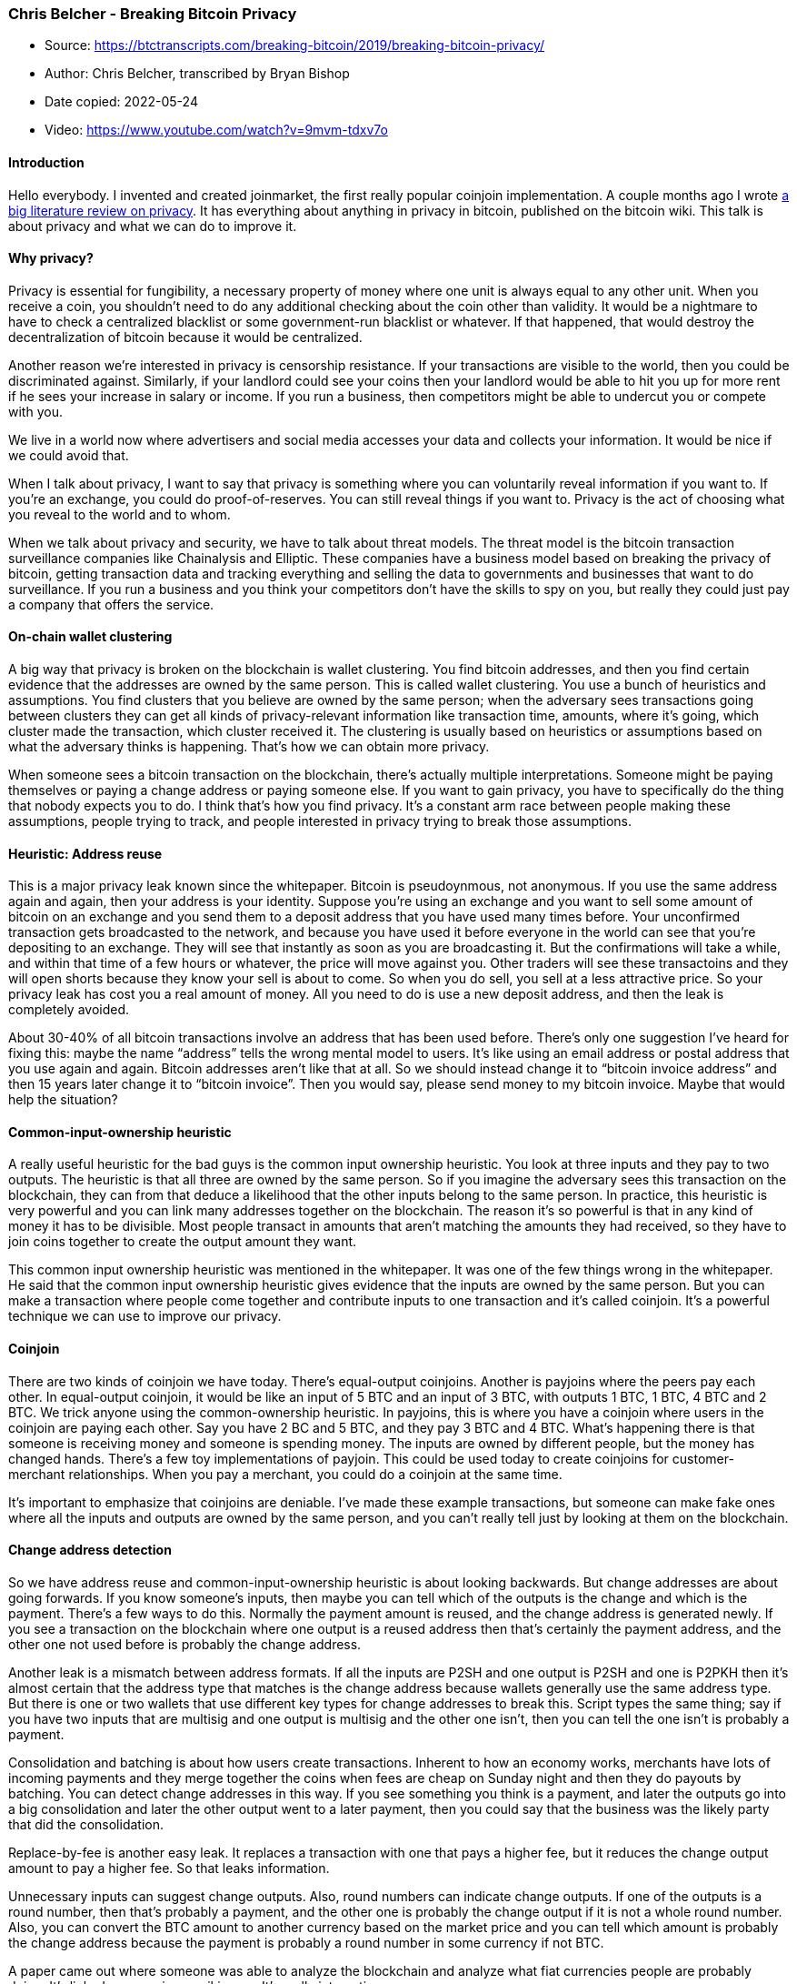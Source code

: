 === Chris Belcher - Breaking Bitcoin Privacy

****
* Source: https://btctranscripts.com/breaking-bitcoin/2019/breaking-bitcoin-privacy/
* Author: Chris Belcher, transcribed by Bryan Bishop
* Date copied: 2022-05-24
* Video: https://www.youtube.com/watch?v=9mvm-tdxv7o
****

==== Introduction

Hello everybody. I invented and created joinmarket, the first really
popular coinjoin implementation. A couple months ago I wrote
https://en.bitcoin.it/wiki/Privacy[a big literature review on privacy].
It has everything about anything in privacy in bitcoin, published on the
bitcoin wiki. This talk is about privacy and what we can do to improve
it.

==== Why privacy?

Privacy is essential for fungibility, a necessary property of money
where one unit is always equal to any other unit. When you receive a
coin, you shouldn’t need to do any additional checking about the coin
other than validity. It would be a nightmare to have to check a
centralized blacklist or some government-run blacklist or whatever. If
that happened, that would destroy the decentralization of bitcoin
because it would be centralized.

Another reason we’re interested in privacy is censorship resistance. If
your transactions are visible to the world, then you could be
discriminated against. Similarly, if your landlord could see your coins
then your landlord would be able to hit you up for more rent if he sees
your increase in salary or income. If you run a business, then
competitors might be able to undercut you or compete with you.

We live in a world now where advertisers and social media accesses your
data and collects your information. It would be nice if we could avoid
that.

When I talk about privacy, I want to say that privacy is something where
you can voluntarily reveal information if you want to. If you’re an
exchange, you could do proof-of-reserves. You can still reveal things if
you want to. Privacy is the act of choosing what you reveal to the world
and to whom.

When we talk about privacy and security, we have to talk about threat
models. The threat model is the bitcoin transaction surveillance
companies like Chainalysis and Elliptic. These companies have a business
model based on breaking the privacy of bitcoin, getting transaction data
and tracking everything and selling the data to governments and
businesses that want to do surveillance. If you run a business and you
think your competitors don’t have the skills to spy on you, but really
they could just pay a company that offers the service.

==== On-chain wallet clustering

A big way that privacy is broken on the blockchain is wallet clustering.
You find bitcoin addresses, and then you find certain evidence that the
addresses are owned by the same person. This is called wallet
clustering. You use a bunch of heuristics and assumptions. You find
clusters that you believe are owned by the same person; when the
adversary sees transactions going between clusters they can get all
kinds of privacy-relevant information like transaction time, amounts,
where it’s going, which cluster made the transaction, which cluster
received it. The clustering is usually based on heuristics or
assumptions based on what the adversary thinks is happening. That’s how
we can obtain more privacy.

When someone sees a bitcoin transaction on the blockchain, there’s
actually multiple interpretations. Someone might be paying themselves or
paying a change address or paying someone else. If you want to gain
privacy, you have to specifically do the thing that nobody expects you
to do. I think that’s how you find privacy. It’s a constant arm race
between people making these assumptions, people trying to track, and
people interested in privacy trying to break those assumptions.

==== Heuristic: Address reuse

This is a major privacy leak known since the whitepaper. Bitcoin is
pseudoynmous, not anonymous. If you use the same address again and
again, then your address is your identity. Suppose you’re using an
exchange and you want to sell some amount of bitcoin on an exchange and
you send them to a deposit address that you have used many times before.
Your unconfirmed transaction gets broadcasted to the network, and
because you have used it before everyone in the world can see that
you’re depositing to an exchange. They will see that instantly as soon
as you are broadcasting it. But the confirmations will take a while, and
within that time of a few hours or whatever, the price will move against
you. Other traders will see these transactoins and they will open shorts
because they know your sell is about to come. So when you do sell, you
sell at a less attractive price. So your privacy leak has cost you a
real amount of money. All you need to do is use a new deposit address,
and then the leak is completely avoided.

About 30-40% of all bitcoin transactions involve an address that has
been used before. There’s only one suggestion I’ve heard for fixing
this: maybe the name “address” tells the wrong mental model to users.
It’s like using an email address or postal address that you use again
and again. Bitcoin addresses aren’t like that at all. So we should
instead change it to “bitcoin invoice address” and then 15 years later
change it to “bitcoin invoice”. Then you would say, please send money to
my bitcoin invoice. Maybe that would help the situation?

==== Common-input-ownership heuristic

A really useful heuristic for the bad guys is the common input ownership
heuristic. You look at three inputs and they pay to two outputs. The
heuristic is that all three are owned by the same person. So if you
imagine the adversary sees this transaction on the blockchain, they can
from that deduce a likelihood that the other inputs belong to the same
person. In practice, this heuristic is very powerful and you can link
many addresses together on the blockchain. The reason it’s so powerful
is that in any kind of money it has to be divisible. Most people
transact in amounts that aren’t matching the amounts they had received,
so they have to join coins together to create the output amount they
want.

This common input ownership heuristic was mentioned in the whitepaper.
It was one of the few things wrong in the whitepaper. He said that the
common input ownership heuristic gives evidence that the inputs are
owned by the same person. But you can make a transaction where people
come together and contribute inputs to one transaction and it’s called
coinjoin. It’s a powerful technique we can use to improve our privacy.

==== Coinjoin

There are two kinds of coinjoin we have today. There’s equal-output
coinjoins. Another is payjoins where the peers pay each other. In
equal-output coinjoin, it would be like an input of 5 BTC and an input
of 3 BTC, with outputs 1 BTC, 1 BTC, 4 BTC and 2 BTC. We trick anyone
using the common-ownership heuristic. In payjoins, this is where you
have a coinjoin where users in the coinjoin are paying each other. Say
you have 2 BC and 5 BTC, and they pay 3 BTC and 4 BTC. What’s happening
there is that someone is receiving money and someone is spending money.
The inputs are owned by different people, but the money has changed
hands. There’s a few toy implementations of payjoin. This could be used
today to create coinjoins for customer-merchant relationships. When you
pay a merchant, you could do a coinjoin at the same time.

It’s important to emphasize that coinjoins are deniable. I’ve made these
example transactions, but someone can make fake ones where all the
inputs and outputs are owned by the same person, and you can’t really
tell just by looking at them on the blockchain.

==== Change address detection

So we have address reuse and common-input-ownership heuristic is about
looking backwards. But change addresses are about going forwards. If you
know someone’s inputs, then maybe you can tell which of the outputs is
the change and which is the payment. There’s a few ways to do this.
Normally the payment amount is reused, and the change address is
generated newly. If you see a transaction on the blockchain where one
output is a reused address then that’s certainly the payment address,
and the other one not used before is probably the change address.

Another leak is a mismatch between address formats. If all the inputs
are P2SH and one output is P2SH and one is P2PKH then it’s almost
certain that the address type that matches is the change address because
wallets generally use the same address type. But there is one or two
wallets that use different key types for change addresses to break this.
Script types the same thing; say if you have two inputs that are
multisig and one output is multisig and the other one isn’t, then you
can tell the one isn’t is probably a payment.

Consolidation and batching is about how users create transactions.
Inherent to how an economy works, merchants have lots of incoming
payments and they merge together the coins when fees are cheap on Sunday
night and then they do payouts by batching. You can detect change
addresses in this way. If you see something you think is a payment, and
later the outputs go into a big consolidation and later the other output
went to a later payment, then you could say that the business was the
likely party that did the consolidation.

Replace-by-fee is another easy leak. It replaces a transaction with one
that pays a higher fee, but it reduces the change output amount to pay a
higher fee. So that leaks information.

Unnecessary inputs can suggest change outputs. Also, round numbers can
indicate change outputs. If one of the outputs is a round number, then
that’s probably a payment, and the other one is probably the change
output if it is not a whole round number. Also, you can convert the BTC
amount to another currency based on the market price and you can tell
which amount is probably the change address because the payment is
probably a round number in some currency if not BTC.

A paper came out where someone was able to analyze the blockchain and
analyze what fiat currencies people are probably doing. It’s linked on
my privacy wiki page. It’s really interesting.

==== Most common

The most common are common-input-ownership heuristic and address reuse.
The paper “unreasonable effectiveness of address clustering” finds the
three reasons for why clustering is so effective. If you have these two,
address reuse and the common-input-ownership heuristic, you can be very
effective. It finds that about 0.2% of non-coinjoin clusters contain 22%
of all addresses and 23% of all transaction outputs. When you correlate
the big transactions, they correspond to big businesses, mining pools
and markets and so on. These super-clusters correspond to major
exchanges, casinos, mining pools, marketplaces, etc. If you make a
bitcoin payment to some business, then anyone who does this simple
analysis can generally figure out that you transacted to this business
or whatever it might be.

I think the best solution here is payjoin. What would happen with
payjoin– remember, it is a coinjoin where in a merchant-customer
relationship you merge the two clusters into one cluster. The two wallet
clusters get merged together. Even if you just have 5% of all
transactions being payjoin, but they were spread around roughly equally
in the bitcoin economy, then you could get to a situation where all the
wallet clusters are just merging into one giant wallet cluster and this
would break the common-input-ownership heuristic.

==== Identifying clusters

There’s a few ways to put identities to the clusters. There’s mystery
shopping payments. If you have a shop, sometimes you have mystery
shoppers that come around and see how the shop is doing. You go to the
casino, you deposit some money, and then you wait and see in your
analysis where those coins end up and in which cluster it is. Then you
can identify that cluster as this casino or that exchange. There’s also
AML/KYC– if you open an account on an exchange, they ask your name and
other private information. When you upload those, they end up in a
database like those transaction surveillance company’s databases. They
will link your name to those clusters and identify who is making those.
If they ever get hacked, then that data will end up in the hands of
hackers who will do something with the information.

Forced address reuse, or dust attack. It’s when an adversary sees some
addresses on the blockchain and send an amount of money, and they hope
the wallet will automatically spend that coin and merge it into other
transactions. This will leak some information and identify the cluster.

Then you have timing analysis… there’s a few papers where people have
analyzed certain kinds of clusters and you can match it with timezones
and google trends and get some evidence of what country a transaction
is. Another one is eavesdropping and wire tapping. If you’re sending a
transaction or an address to someone in cleartext, then anyone on the
wiretap can link that to you on the cluster that they find in the
blockchain. It doesn’t have to be wiretapping, it could also be if
you’re communicating publicly on a forum. You can avoid this by using
encryption to encrypt any of your addresses.

Sometimes you can just ask users to give up their information. They are
very happy to do that sometimes.

==== Example: QuadrigaCX exchange

Earlier this year Quadriga went down and lost a lot of customer’s money.
Some users on the internet asked, is there a way to get this
information? So they asked users, could you tell us the addresses and
let us know? The customers were happy to do this because their money was
missing and they want to recover it. So they posted the addresses on a
forum. There’s a site called walletexplorer.com that does some basic
wallet clustering. They found what was almost certainly the hot wallet
of Quadriga. What made this work was that people kept depositing to the
same deposit addresses. The hot wallet also did a lot of merging
together of inputs. It was fairly easy to find.

The analyst also tried to find the Quadriga cold wallet. They said they
didn’t have a cold wallet. The cold wallets can be harder to find
because cold wallets almost never do address reuse and they actually
make very few transactions. They generally depending on the person who
owns them, they often merge all their inputs at once without a change
address, and that could do a lot to help privacy.

==== Example: Bustabit casino

This is another example from about a year and a half ago. They were a
bitcoin casino. Online gambling is not allowed in the US. Any customers
of Coinbase that deposited straight to Bustabit would have their
accounts shutdown because Coinbase was monitoring for this. Bustabit did
a few things. They did something called change avoidance where you go
through– and you see if you can construct a transaction that has no
change output. This saves miner fees and also hinders analysis. Also,
they imported their heavily-used reused deposit addresses into
joinmarket. At this point, coinbase.com customers never got banned. It
seems Coinbase’s surveillance service was unable to do the analysis
after this, so it is possible to break these algorithms.

==== Security/privacy tradeoff trap

We’ve been talking about using coinjoins to improve privacy. The most
decentralized and most secure systems are things like basic bitcoin
transactions, where you make a payment with an output and a change
output and sometimes you merge together inputs. The next level down is
joinmarket or Wasabi wallet. They break the common-ownership heuristic
and they break the graph. But they have higher miner fees because the
transactions are so large, and the system can’t support as many of those
transactions. But they are more private, as you saw in the last example.
Monero is more private than joinmarket and wasabi but full nodes aren’t
prunable… so Monero’s system doesn’t know when a coin has been spent, so
they can’t delete coins that are spent. They have a perpetually growing
data structure. The transaction output set can’t ever be deleted and
every full node has to carry it forever. The system is private, but much
less scalable, and therefore less decentralized and less secure. Then
there’s zcash which uses zero-knowledge proofs and doesn’t have a
transaction graph. The amounts aren’t visible, so it’s more private than
monero. But zcash has a trusted setup which has certain cryptographic
information that if ever revealed would destroy their system and let
users be spied on or cause inflation. It’s even more private, but even
less secure or decentralized. There was also Digicash in the 1990s and
it used blind signatures. It had information-theoretic privacy, which
meant that even if you had an infinitely powerful computer you couldn’t
break the privacy. It’s the most private system you could imagine. But
unfortunately, it was the most centralized, it had a central server and
it could be turned off and in fact it was.

If we’re not careful, you can design a system that trades off security
for privacy. We want a system that is both secure and private. There’s
no point in having security when you can just turn it off. So what’s the
solution?

==== Off-chain transactions

Lightning network and coinswap are possible solutions. Instead of adding
decoy data, they remove transactions from the blockchain. They are more
private because less data is being transmitted. It’s similar to change
avoidance too. The next generation of privacy improvements would be
something that also improves the scalability of the system. It should
work by removing data, not by adding decoys.

==== Lightning network

I think lightning network is very promising for privacy. All the
blockchain-based privacy leaks simply don’t work for lightning. There’s
no common-input-ownership heuristic because there are no inputs. There’s
no address reuse, because it doesn’t have them. There’s no change
addresses, none of that. But there are other leaks. For example, on the
bottom is a diagram of roughly how lightning works where payments get
routed through multiple hops on the network. You can imagine a
transaction surveillance company that sets up lots of lightning nodes
and channels and then sees the payments. One thing they can see is that
the amount is leaked. That can be fixed if we had atomic multi-path
payments, which is a lightning payment that is split up and goes over
many routes and finally ends at the place it is paying. Then the amount
wouldn’t be leaked, you only leak the lower bound. That would be really
great.

Another leak in lightning is that today lightning payments work by
having a common HTLC value, the R value. If a payment route involves two
or three sybil nodes then they could tell the same payment was routed
through them. This could be fixed with scriptless scripts to replace the
hashlock technique but with cryptographic magic- this is the wrong talk
to go over it; if you search for it, you will find it. The way it works
is that the Schnorr public keys have a different tweak, a value added to
them at each hop, and different nodes can’t tell they are part of the
same scriptless script scheme.

Lightning channels still rely on channel UTXOs and they are often
revealed. Private channels can help fix this. If you use private
channels, you have to reveal your UTXO when you’re receiving a payment.
If the adversary sees a UTXO then they can use blockchain-analysis
methods to maybe get some information about you.

==== LN probe payments attacks

There was a paper a few months ago about “On the difficulty of hiding
the balance of lightning network channels”. The balance is only known to
the participants because an adversary can track a payment going through
and seeing the amounts changing at each point…. Adversary opens 624
channels at a total cost of $47 USD (current as of January 2019) and can
see all channel states. It’s an attack for discovering channel states
around the network. If the channels don’t have enough capacity, they
send back a different error message that says “insufficient funds”.
Using this, the adversary can send payments through a slowly increasing
payment amount until they get back an error message about insufficient
funds. By doing that, they can recover information about channel state.
They are using a fake payment hash, so their payments never succeed, and
they don’t lose money. The only cost is opening up the initial channels.
You don’t need to open a channel with every node, just every other node
because most nodes are well connected and you only need one side of a
channel. Using this technique, you can watch payments go through
channels and that would be a privacy leak.

==== Conclusions

ON-chain privacy is really not great right now, and it can be broken
fairly easily by anyone on their laptop if they are a fairly good
programmer. There’s a privacy/security tradeoff. We need to target both
privacy and security. Payjoin is probably the best thing to work on to
merge all the wallet clusters. The lightning network greatly improves
privacy, although there are still some problems that can be improved. If
you want more information about this, review my privacy wiki page that I
worked on and give that a read if you’re interested in this stuff. Thank
you.

==== Q&A

Q: In World War 2, the Germans didn’t know that enigma was broken. They
were so sure that it wasn’t broken, and this was a cause of their
defeat. How do you contemplate that we don’t know, like what Chainalysis
or Elliptic do know? They might not disclose certain research. How do we
understand what the adversary is doing?

A: For these transaction surveillance companies, they can have customers
who are anyone. So you can leak information from the company and see
what information they share with their customers. It can also be
observed by the behavior of exchanges and which transactions they ban
you for. These surveillance companies publish papers. You can read their
papers on Google Scholar. They tell you how it works. This is where I
got most of this information from. A lot of these heuristics weren’t
invented by them themselves. The common-ownership heuristic is actually
in the bitcoin whitepaper and they were mentioned back in 2010 and 2011
on the bitcointalk forums. I think the leaks that exist today are scary
enough and we should do something about them. That’s my view.

Wallet fingerprinting is a technique where wallets usually have
differences in how they construct transactions, like a different
nsequence value or different locktimes or they might choose their inputs
differently or how they compose the transaction. You can tell which
wallet made a transaction.

Q: What about confidential transactions on Liquid?

A: Confidential transactions are a technology where the amounts are
hidden. Any kind of analysis about round numbers or unnecessary input
heuristic, those things can’t work. The downside is that far fewer
people use Liquid. It’s the same with Monero and zcash- because fewer
people use it, you might have a lower anonymity set. I could see some
people doing some transactions in Liquid, doing confidential
transactions, and then withdrawing over a few transactions and that
might be enough to break the link between their addresses. That could
work.
